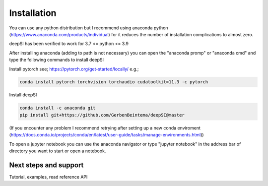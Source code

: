 Installation
============

You can use any python distribution but I recommend using anaconda python (https://www.anaconda.com/products/individual) for it reduces the number of installation complications to almost zero. 

deepSI has been verified to work for 3.7 <= python <= 3.9

After installing anaconda (adding to path is not necessary) you can open the "anaconda promp" or "anaconda cmd" and type the following commands to install deepSI

Install pytorch see; https://pytorch.org/get-started/locally/ e.g.;

.. code:: sh

    conda install pytorch torchvision torchaudio cudatoolkit=11.3 -c pytorch 

Install deepSI

.. code:: sh

    conda install -c anaconda git
    pip install git+https://github.com/GerbenBeintema/deepSI@master

(If you encounter any problem I recommend retrying after setting up a new conda enviroment (https://docs.conda.io/projects/conda/en/latest/user-guide/tasks/manage-environments.html))

To open a jupyter notebook you can use the anaconda navigator or type "jupyter notebook" in the address bar of directory you want to start or open a notebook.

Next steps and support
----------------------

Tutorial, examples, read reference API

